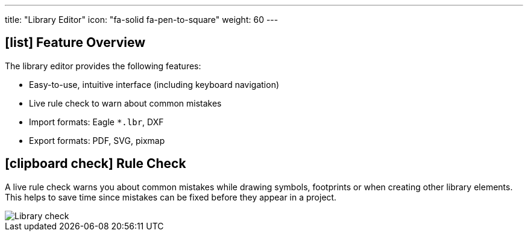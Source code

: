 ---
title: "Library Editor"
icon: "fa-solid fa-pen-to-square"
weight: 60
---

== icon:list[] Feature Overview

The library editor provides the following features:

* Easy-to-use, intuitive interface (including keyboard navigation)
* Live rule check to warn about common mistakes
* Import formats: Eagle `*.lbr`, DXF
* Export formats: PDF, SVG, pixmap

== icon:clipboard-check[] Rule Check

A live rule check warns you about common mistakes while drawing symbols,
footprints or when creating other library elements. This helps to save
time since mistakes can be fixed before they appear in a project.

[.window-border]
image::library-check.gif[Library check]
